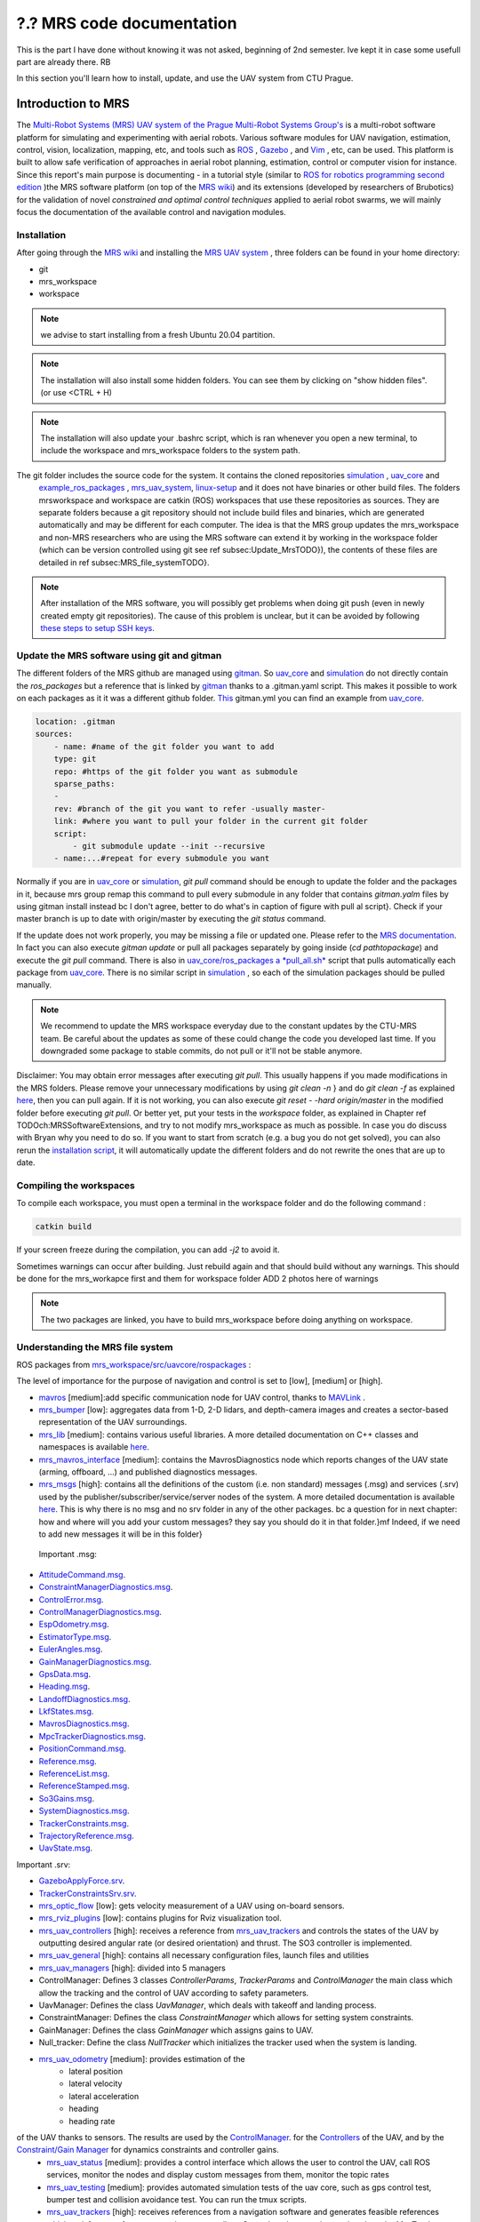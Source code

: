 ?.? MRS code documentation
==========================

This is the part I have done without knowing it was not asked, beginning of 2nd semester. Ive kept it in case some usefull part are already there. RB

In this section you'll learn how to install, update, and use the UAV system from CTU Prague.

Introduction to MRS
-------------------

The `Multi-Robot Systems (MRS) UAV system of the <https://ctu-mrs.github.io/>`__ `Prague Multi-Robot Systems Group's <http://mrs.felk.cvut.cz/>`__  is a multi-robot software platform for 
simulating and experimenting with aerial robots. Various software modules for UAV navigation, estimation, control, vision, localization, mapping, etc, and tools such 
as `ROS <https://www.ros.org/>`__ , `Gazebo <http://gazebosim.org/>`__ , and `Vim <https://www.vim.org/>`__ , etc, can be used. This platform is built 
to allow safe verification of approaches in aerial robot planning, estimation, control or computer vision for instance.
Since this report's main purpose is documenting - in a tutorial style (similar to `ROS for robotics programming second edition <https://ctu-mrs.github.io/docs/introduction/>`__ )the MRS software 
platform (on top of the `MRS wiki <https://ctu-mrs.github.io/docs/introduction/>`__) and its extensions (developed by researchers of Brubotics) for the validation of novel *constrained and 
optimal control techniques* applied to aerial robot swarms, we will mainly focus the documentation of the available control and navigation modules. 

Installation
^^^^^^^^^^^^
After going through the `MRS wiki <https://ctu-mrs.github.io/docs/introduction/>`__  and installing the `MRS UAV system <https://github.com/ctu-mrs/mrs_uav_system>`__ , three folders can be found in your home directory:

* git
* mrs_workspace
* workspace

.. note::
     we advise to start installing from a fresh Ubuntu 20.04 partition.

.. note::
     The installation will also install some hidden folders. You can see them by clicking on "show hidden files". (or use <CTRL + H)

.. note::
     The installation will also update your .bashrc script, which is ran whenever you open a new terminal, to include the \workspace and \mrs_workspace folders to the system path.

The git folder includes the source code for the system. It contains the cloned repositories `simulation <https://github.com/ctu-mrs/simulation>`__ , `uav_core <https://github.com/ctu-mrs/uav_core>`__ and
 `example_ros_packages <https://github.com/ctu-mrs/example_ros_packages>`__ , `mrs_uav_system <https://github.com/ctu-mrs/mrs_uav_system>`__, `linux-setup <https://github.com/klaxalk/linux-setup>`__ and 
 it does not have binaries or other build files. The folders mrs\workspace and workspace are catkin (ROS) workspaces that use these repositories as sources. They are separate folders because a git repository should 
 not include build files and binaries, which are generated automatically and may be different for each computer. The idea is that the MRS group updates the mrs_workspace and non-MRS researchers who are using the MRS 
 software can extend it by working in the workspace folder (which can be version controlled using git see \ref subsec:Update_MrsTODO}), the contents of these files are detailed in \ref subsec:MRS_file_systemTODO}.

.. note:: 
     After installation of the MRS software, you will possibly get problems when doing git push (even in newly created empty git repositories). The cause of this problem is unclear, but it can 
     be avoided by following  `these steps to setup SSH keys <https://help.github.com/en/github/authenticating-to-github/generating-a-new-ssh-key-and-adding-it-to-the-ssh-agent>`__. 

Update the MRS software using git and gitman
^^^^^^^^^^^^^^^^^^^^^^^^^^^^^^^^^^^^^^^^^^^^

The different folders of the MRS github are managed using `gitman <https://ctu-mrs.github.io/docs/software/gitman.html>`__. So `uav_core <https://github.com/ctu-mrs/uav_core>`__ and 
`simulation <https://github.com/ctu-mrs/simulation>`__ do not directly contain the *ros_packages* but a reference that is linked by `gitman <https://ctu-mrs.github.io/docs/software/gitman.html>`__ thanks to a .gitman.yaml script. 
This makes it possible to work on each packages as it it was a different github folder.
`This <https://github.com/ctu-mrs/uav_core/blob/master/.gitman.yml>`__ gitman.yml you can find an example from `uav_core <https://github.com/ctu-mrs/uav_core>`__.

.. code-block:: yaml
    
    location: .gitman
    sources:
        - name: #name of the git folder you want to add
        type: git
        repo: #https of the git folder you want as submodule
        sparse_paths:
        -
        rev: #branch of the git you want to refer -usually master-
        link: #where you want to pull your folder in the current git folder
        script: 
            - git submodule update --init --recursive
        - name:...#repeat for every submodule you want


Normally if you are in `uav_core <https://github.com/ctu-mrs/uav_core>`__ or `simulation <https://github.com/ctu-mrs/simulation>`__, *git pull* command should be enough to update the 
folder and the packages in it, because mrs group remap this command to pull every submodule in any folder that contains *gitman.yalm* files by using gitman install instead \bc I don't agree, better to do what's in caption of figure with pull al script}.
Check if your master branch is up to date with origin/master by executing the *git status* command. 

.. \begin figure}[H]
.. \begin center}
.. \includegraphics[width=14cm] Chapter_MRS_code_documentation/Pics/git_status_uptodate.png}
.. \caption What you should get after executing   git pull} and   git status}. You should regularly update via   git pull} the packages in the paths:   home/mrs_workspace/src/simulation} (git checkout master branch of each package to check if updated),   home/mrs_workspace/src/uav_core/ros_packages} (via   ./pull_all.sh}) and
..   /workspace/src/example_ros_packages} (git checkout master branch of each package to check if updated)}
.. \end center}
.. \end figure}

If the update does not work properly, you may be missing a file or updated one. Please refer to the `MRS documentation <https://ctu-mrs.github.io/docs/introduction/how_to_update.html>`__.
In fact you can also execute *gitman update* or pull all packages separately by going inside (*cd pathtopackage*) and execute the *git pull* command.
There is also in `uav_core/ros_packages a *pull_all.sh* <https://github.com/ctu-mrs/uav_core/tree/master/ros_packages>`__ script that pulls automatically each package from `uav_core <https://github.com/ctu-mrs/uav_core>`__. 
There is no similar script in `simulation <https://github.com/ctu-mrs/simulation>`__ , so each of the simulation packages should be pulled manually.

.. note:: 
    We recommend to update the MRS workspace everyday due to the constant updates by the CTU-MRS team. Be careful about the updates as some of these could change the code you developed last time. 
    If you downgraded some package to stable commits, do not pull or it'll not be stable anymore.

Disclaimer: You may obtain error messages after executing *git pull*. This usually happens if you made modifications in the MRS folders. Please remove your unnecessary modifications by using *git clean -n* } and do *git clean -f* as explained `here <https://koukia.ca/how-to-remove-local-untracked-files-from-the-current-git-branch-571c6ce9b6b1>`__, then you can pull again. 
If it is not working, you can also execute *git reset - -hard origin/master* in the modified folder before executing *git pull*.
Or better yet, put your tests in the *workspace* folder, as explained in Chapter \ref TODOch:MRSSoftwareExtensions, and try to not modify mrs_workspace as much as possible. In case you do discuss with Bryan why you need to do so. 
If you want to start from scratch (e.g. a bug you do not get solved), you can also rerun the `installation script <https://github.com/ctu-mrs/mrs_uav_system>`__, it will automatically update the different folders and do not rewrite the ones that are up to date.

Compiling the workspaces
^^^^^^^^^^^^^^^^^^^^^^^^
To compile each workspace, you must open a terminal in the workspace folder and do the following command :

.. code-block:: shell

     catkin build 

If your screen freeze during the compilation, you can add *-j2* to avoid it.

Sometimes warnings can occur after building. Just rebuild again and that should build without any warnings.
This should be done for the mrs_workapce first and them for workspace folder
ADD 2 photos here of warnings

.. note::
     The two packages are linked, you  have to build mrs_workspace before doing anything on workspace. 

Understanding the MRS file system
^^^^^^^^^^^^^^^^^^^^^^^^^^^^^^^^^
ROS packages from `mrs_workspace/src/uav\core/ros\packages <https://github.com/ctu-mrs/uav_core>`__ :

The level of importance for the purpose of navigation and control is set to [low], [medium] or [high].

* `mavros <https://ctu-mrs.github.io/docs/software/uav_core/mavros/>`__ [medium]:add specific communication node for UAV control, thanks to `MAVLink <https://mavlink.io/en/>`__ .  
* `mrs_bumper <https://ctu-mrs.github.io/docs/software/uav_core/mrs_bumper>`__ [low]: aggregates data from 1-D, 2-D lidars, and depth-camera images and creates a sector-based representation of the UAV surroundings.
* `mrs_lib <https://ctu-mrs.github.io/docs/software/uav_core/mrs_lib>`__ [medium]: contains various useful libraries. A more detailed documentation on C++ classes and namespaces is available `here <https://ctu-mrs.github.io/mrs_lib/>`__.
* `mrs_mavros_interface <https://ctu-mrs.github.io/docs/software/uav_core/mrs_mavros_interface>`__ [medium]: contains the MavrosDiagnostics node which reports changes of the UAV state (arming, offboard, ...) and published diagnostics messages.
* `mrs_msgs <https://ctu-mrs.github.io/docs/software/uav_core/mrs_msgs/>`__ [high]: contains all the definitions of the custom (i.e. non standard) messages (.msg) and services (.srv) used by the publisher/subscriber/service/server nodes of the system. A more detailed documentation is available `here <https://ctu-mrs.github.io/mrs_msgs/index.html>`__. This is why there is no msg and no srv folder in any of the other packages. \bc a question for in next chapter: how and where will you add your custom messages? they say you should do it in that folder.}\mf Indeed, if we need to add new messages it will be in this folder}

 Important .msg:

* `AttitudeCommand.msg <https://ctu-mrs.github.io/mrs_msgs/msg/AttitudeCommand.html>`__.
* `ConstraintManagerDiagnostics.msg <https://ctu-mrs.github.io/mrs_msgs/msg/ConstraintManagerDiagnostics.html>`__.
* `ControlError.msg <https://ctu-mrs.github.io/mrs_msgs/msg/ControlError.html>`__.
* `ControlManagerDiagnostics.msg <https://ctu-mrs.github.io/mrs_msgs/msg/ControlManagerDiagnostics.html>`__.
* `EspOdometry.msg <https://ctu-mrs.github.io/mrs_msgs/msg/EspOdometry.html>`__.
* `EstimatorType.msg <https://ctu-mrs.github.io/mrs_msgs/msg/EstimatorType.html>`__.
* `EulerAngles.msg <https://ctu-mrs.github.io/mrs_msgs/msg/EulerAngles.html>`__.
* `GainManagerDiagnostics.msg <https://ctu-mrs.github.io/mrs_msgs/msg/GainManagerDiagnostics.html>`__.
* `GpsData.msg <https://ctu-mrs.github.io/mrs_msgs/msg/GpsData.html>`__.
* `Heading.msg <https://ctu-mrs.github.io/mrs_msgs/msg/Heading.html>`__.
* `LandoffDiagnostics.msg <https://ctu-mrs.github.io/mrs_msgs/msg/LandoffDiagnostics.html>`__.
* `LkfStates.msg <https://ctu-mrs.github.io/mrs_msgs/msg/LkfStates.html>`__.
* `MavrosDiagnostics.msg <https://ctu-mrs.github.io/mrs_msgs/msg/MavrosDiagnostics.html>`__.
* `MpcTrackerDiagnostics.msg <https://ctu-mrs.github.io/mrs_msgs/msg/MpcTrackerDiagnostics.html>`__.
* `PositionCommand.msg <https://ctu-mrs.github.io/mrs_msgs/msg/PositionCommand.html>`__.
* `Reference.msg <https://ctu-mrs.github.io/mrs_msgs/msg/Reference.html>`__.
* `ReferenceList.msg <https://ctu-mrs.github.io/mrs_msgs/msg/ReferenceList.html>`__.
* `ReferenceStamped.msg <https://ctu-mrs.github.io/mrs_msgs/msg/ReferenceStamped.html>`__.
* `So3Gains.msg <https://ctu-mrs.github.io/mrs_msgs/msg/So3Gains.html>`__.
* `SystemDiagnostics.msg <https://ctu-mrs.github.io/mrs_msgs/msg/SystemDiagnostics.html>`__.
* `TrackerConstraints.msg <https://ctu-mrs.github.io/mrs_msgs/msg/TrackerConstraints.html>`__.
* `TrajectoryReference.msg <https://ctu-mrs.github.io/mrs_msgs/msg/TrajectoryReference.html>`__.
* `UavState.msg <https://ctu-mrs.github.io/mrs_msgs/msg/UavState.html>`__.

Important .srv:

* `GazeboApplyForce.srv <https://ctu-mrs.github.io/mrs_msgs/srv/GazeboApplyForce.html>`__.
* `TrackerConstraintsSrv.srv <https://ctu-mrs.github.io/mrs_msgs/srv/TrackerConstraintsSrv.html>`__.

* `mrs_optic_flow <https://ctu-mrs.github.io/docs/software/uav_core/mrs_optic_flow>`__ [low]: gets velocity measurement of a UAV using on-board sensors.  
* `mrs_rviz_plugins <https://ctu-mrs.github.io/docs/software/uav_core/mrs_rviz_plugins>`__ [low]: contains plugins for Rviz visualization tool.
* `mrs_uav_controllers <https://ctu-mrs.github.io/docs/software/uav_core/mrs_uav_controllers>`__ [high]: receives a reference from  `mrs_uav_trackers <https://ctu-mrs.github.io/docs/software/uav_core/mrs_uav_trackers>`__ and controls the states of the UAV by outputting desired angular rate (or desired orientation) and thrust. The SO3 controller is implemented.
* `mrs_uav_general <https://ctu-mrs.github.io/docs/software/uav_core/mrs_uav_general>`__ [high]: contains all necessary configuration files, launch files and utilities
* `mrs_uav_managers <https://ctu-mrs.github.io/docs/software/uav_core/mrs_uav_managers/>`__ [high]: divided into 5 managers 
    
* ControlManager: Defines 3 classes *ControllerParams*, *TrackerParams* and *ControlManager* the main class which allow the tracking and the control of UAV according to safety parameters.
* UavManager: Defines the class *UavManager*, which deals with takeoff and landing process.
* ConstraintManager: Defines the class *ConstraintManager* which allows for setting system constraints.
* GainManager: Defines the class *GainManager* which assigns gains to UAV.
* Null_tracker: Define the class *NullTracker* which initializes the tracker used when the system is landing.
* `mrs_uav_odometry <https://ctu-mrs.github.io/docs/software/uav_core/mrs_uav_odometry>`__ [medium]: provides estimation of the
     * lateral position
     * lateral velocity 
     * lateral acceleration 
     * heading
     * heading rate
     
of the UAV thanks to sensors. The results are used by the `ControlManager <https://github.com/ctu-mrs/mrs_uav_managers>`__. for the `Controllers <https://github.com/ctu-mrs/mrs_uav_controllers>`__ of the UAV, and by the `Constraint/Gain Manager <https://github.com/ctu-mrs/mrs_uav_managers>`__ for dynamics constraints and controller gains.
    * `mrs_uav_status <https://ctu-mrs.github.io/docs/software/uav_core/mrs_uav_status>`__ [medium]: provides a control interface which allows the user to control the UAV, call ROS services, monitor the nodes and display custom messages from them, monitor the topic rates
    * `mrs_uav_testing <https://ctu-mrs.github.io/docs/software/uav_core/mrs_uav_testing>`__ [medium]: provides automated simulation tests of the uav core, such as gps control test, bumper test and collision avoidance test. You can run the tmux scripts.
    * `mrs_uav_trackers <https://ctu-mrs.github.io/docs/software/uav_core/mrs_uav_trackers>`__ [high]: receives references from a navigation software and generates feasible references which satisfy a set of state constraints to controllers. Several trackers can b eused such as the MpcTracker (advanced) and LineTracker (basic).


ROS packages from `mrs_workspace/src/simulation/ros_packages <https://github.com/ctu-mrs/simulation>`__:

The simulation folder contains all useful packages for the Gazebo simulation and some tmux scripts for an automated simulation launch. 


* `mavlink_sitl_gazebo <https://github.com/ctu-mrs/px4_sitl_gazebo>`__ [high]: This package contains all the Gazebo files for a SITL (software in the loop) simulation using Pixhawk. Pixhawk offers open source flight control software for vehicles such as drones.
* `mrs_gazebo_common_resources <https://github.com/ctu-mrs/mrs_gazebo_common_resources>`__ [medium]: This package contains Gazebo resources for the simulation, such as worlds, models and plugins. The readme files contain more detailed explanation of the plugins.    
* `mrs_simulation <https://github.com/ctu-mrs/mrs_simulation>`__ [high]: It allows the user to spawn vehicles into the Gazebo simulation and to select from multiple UAV types which can be equipped with different sensors. After launching the simulation, the user can spawn a UAV with the   spawn_uav} command. Then the vehicle's model is spawned using the PX4 flight control and mavros for nodes communication. It allows also to perform a `distributed simulation <https://github.com/ctu-mrs/mrs_simulation#distributed-simulation >`__ across multiple machines. 
* `px4_firmware <https://github.com/ctu-mrs/px4_firmware>`__ [high]: The PX4 firmware is necessary to use Pixhawk for the Gazebo simulation.



ROS packages from `git/example_ros_packages/ros_packages <https://github.com/ctu-mrs/example_ros_packages>`__ :

* `example_ros_pluginlib <https://github.com/ctu-mrs/example_ros_pluginlib>`__ [high]: Contains *Plugin*, *ExampleManager*, *PluginParams* and *ExamplePlugin* classes. Gives an example of creation and management of the pluginlib feature of ROS.
* `example_ros_uav <https://github.com/ctu-mrs/example_ros_uav>`__ [high]: Contains *WaypointFlier -public nodelet-* class. Gives an example of UAV simulation with the good coding practice and example features nodelet initialization, subscriber, publisher and timer initialization, using   mrs_lib},...-. The   README} is full of advice about using ROS. \bc good tutorial to check}
* `example_ros_vision <https://github.com/ctu-mrs/example_ros_vision>`__ [low]: Contains *EdgeDetect -public nodelet-* class. Gives an example of how to use OpenCV and deal with computer vision from embedded camera.



Topics and Services
A list with the important topics and services used through the MRS system is discussed `here <https://ctu-mrs.github.io/docs/system/uav_ros_interface.html>`__.

